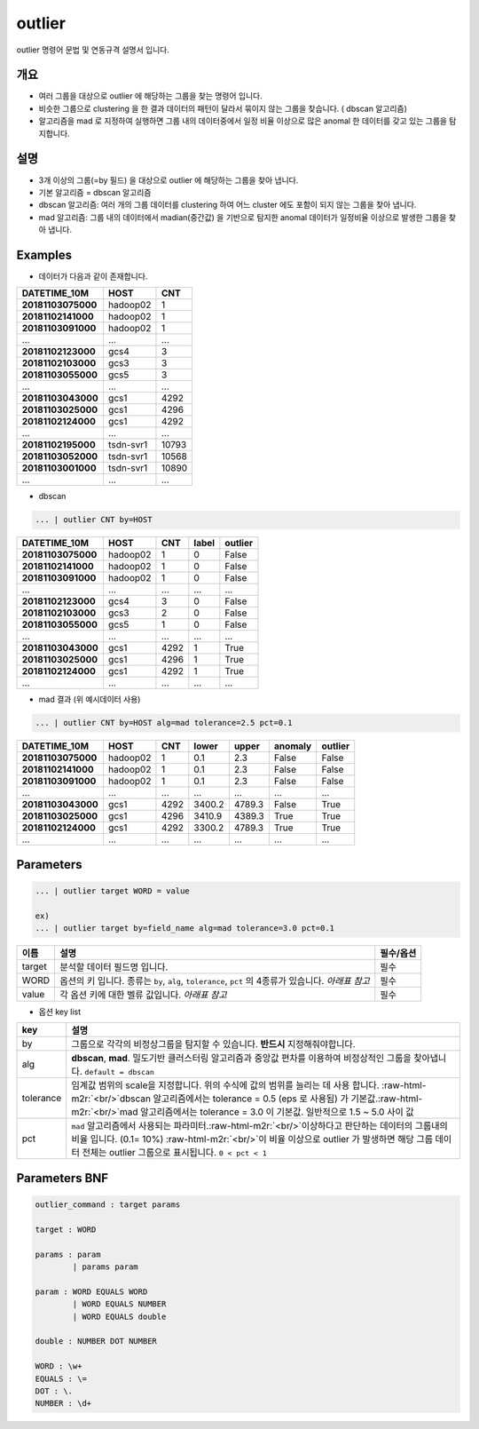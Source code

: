 .. role:: raw-html-m2r(raw)
   :format: html


outlier
====================================================================================================

outlier 명령어 문법 및 연동규격 설명서 입니다.

개요
----------------------------------------------------------------------------------------------------


* 여러 그룹을 대상으로 outlier 에 해당하는 그룹을 찾는 명령어 입니다.


* 비슷한 그룹으로 clustering 을 한 결과 데이터의 패턴이 달라서 묶이지 않는 그룹을 찾습니다. ( dbscan 알고리즘)


* 알고리즘을 mad 로 지정하여 실행하면 그룹 내의 데이터중에서 일정 비율 이상으로 많은 anomal 한 데이터를 갖고 있는 그룹을  탐지합니다.

설명
----------------------------------------------------------------------------------------------------


* 3개 이상의 그룹(=by 필드) 을 대상으로 outlier 에 해당하는 그룹을 찾아 냅니다.
* 
  기본 알고리즘 = dbscan 알고리즘

* 
  dbscan 알고리즘: 여러 개의 그룹 데이터를 clustering 하여 어느 cluster 에도 포함이 되지 않는 그룹을 찾아 냅니다.

* 
  mad 알고리즘: 그룹 내의 데이터에서  madian(중간값) 을 기반으로 탐지한 anomal 데이터가 일정비율 이상으로 발생한 그룹을 찾아 냅니다.

Examples
----------------------------------------------------------------------------------------------------


* 데이터가 다음과 같이 존재합니다.

.. list-table::
   :header-rows: 1

   * - **DATETIME_10M**
     - **HOST**
     - **CNT**
   * - **20181103075000**
     - hadoop02
     - 1
   * - **20181102141000**
     - hadoop02
     - 1
   * - **20181103091000**
     - hadoop02
     - 1
   * - ...
     - ...
     - ...
   * - **20181102123000**
     - gcs4
     - 3
   * - **20181102103000**
     - gcs3
     - 3
   * - **20181103055000**
     - gcs5
     - 3
   * - ...
     - ...
     - ...
   * - **20181103043000**
     - gcs1
     - 4292
   * - **20181103025000**
     - gcs1
     - 4296
   * - **20181102124000**
     - gcs1
     - 4292
   * - ...
     - ...
     - ...
   * - **20181102195000**
     - tsdn-svr1
     - 10793
   * - **20181103052000**
     - tsdn-svr1
     - 10568
   * - **20181103001000**
     - tsdn-svr1
     - 10890
   * - ...
     - ...
     - ...



* dbscan 

.. code-block:: none

   ... | outlier CNT by=HOST

.. list-table::
   :header-rows: 1

   * - **DATETIME_10M**
     - **HOST**
     - **CNT**
     - **label**
     - **outlier**
   * - **20181103075000**
     - hadoop02
     - 1
     - 0
     - False
   * - **20181102141000**
     - hadoop02
     - 1
     - 0
     - False
   * - **20181103091000**
     - hadoop02
     - 1
     - 0
     - False
   * - ...
     - ...
     - ...
     - ...
     - ...
   * - **20181102123000**
     - gcs4
     - 3
     - 0
     - False
   * - **20181102103000**
     - gcs3
     - 2
     - 0
     - False
   * - **20181103055000**
     - gcs5
     - 1
     - 0
     - False
   * - ...
     - ...
     - ...
     - ...
     - ...
   * - **20181103043000**
     - gcs1
     - 4292
     - 1
     - True
   * - **20181103025000**
     - gcs1
     - 4296
     - 1
     - True
   * - **20181102124000**
     - gcs1
     - 4292
     - 1
     - True
   * - ...
     - ...
     - ...
     - ...
     - ...



* mad 결과 (위 예시데이터 사용)

.. code-block:: none

   ... | outlier CNT by=HOST alg=mad tolerance=2.5 pct=0.1

.. list-table::
   :header-rows: 1

   * - **DATETIME_10M**
     - **HOST**
     - **CNT**
     - **lower**
     - **upper**
     - **anomaly**
     - **outlier**
   * - **20181103075000**
     - hadoop02
     - 1
     - 0.1
     - 2.3
     - False
     - False
   * - **20181102141000**
     - hadoop02
     - 1
     - 0.1
     - 2.3
     - False
     - False
   * - **20181103091000**
     - hadoop02
     - 1
     - 0.1
     - 2.3
     - False
     - False
   * - ...
     - ...
     - ...
     - ...
     - ...
     - ...
     - ...
   * - **20181103043000**
     - gcs1
     - 4292
     - 3400.2
     - 4789.3
     - False
     - True
   * - **20181103025000**
     - gcs1
     - 4296
     - 3410.9
     - 4389.3
     - True
     - True
   * - **20181102124000**
     - gcs1
     - 4292
     - 3300.2
     - 4789.3
     - True
     - True
   * - ...
     - ...
     - ...
     - ...
     - ...
     - ...
     - ...


Parameters
----------------------------------------------------------------------------------------------------

.. code-block:: none

   ... | outlier target WORD = value

   ex)
   ... | outlier target by=field_name alg=mad tolerance=3.0 pct=0.1

.. list-table::
   :header-rows: 1

   * - 이름
     - 설명
     - 필수/옵션
   * - target
     - 분석할 데이터 필드명 입니다.
     - 필수
   * - WORD
     - 옵션의 키 입니다. 종류는 ``by``\ , ``alg``\ , ``tolerance``\ , ``pct`` 의 4종류가 있습니다. *아래표 참고*
     - 필수
   * - value
     - 각 옵션 키에 대한 벨류 값입니다. *아래표 참고*
     - 필수



* 옵션 key list

.. list-table::
   :header-rows: 1

   * - key
     - 설명
   * - by
     - 그룹으로 각각의 비정상그룹을 탐지할 수 있습니다. **반드시** 지정해줘야합니다.
   * - alg
     - **dbscan**\ , **mad**. 밀도기반 클러스터링 알고리즘과 중앙값 편차를 이용하여 비정상적인 그룹을 찾아냅니다.  ``default = dbscan``
   * - tolerance
     - 임계값 범위의 scale을 지정합니다. 위의 수식에 값의 범위를 늘리는 데 사용 합니다. :raw-html-m2r:`<br/>`\ dbscan 알고리즘에서는 tolerance = 0.5 (eps 로 사용됨) 가 기본값.\ :raw-html-m2r:`<br/>`\ mad 알고리즘에서는 tolerance = 3.0 이 기본값.  일반적으로 1.5 ~ 5.0  사이 값
   * - pct
     - ``mad`` 알고리즘에서 사용되는 파라미터.\ :raw-html-m2r:`<br/>`\ 이상하다고 판단하는 데이터의 그룹내의 비율 입니다. (0.1= 10%) :raw-html-m2r:`<br/>`\ 이 비율 이상으로 outlier 가 발생하면 해당 그룹 데이터 전체는 outlier 그룹으로 표시됩니다. ``0 < pct < 1``


Parameters BNF
----------------------------------------------------------------------------------------------------

.. code-block:: none

   outlier_command : target params

   target : WORD

   params : param
           | params param

   param : WORD EQUALS WORD
           | WORD EQUALS NUMBER
           | WORD EQUALS double

   double : NUMBER DOT NUMBER

   WORD : \w+
   EQUALS : \=
   DOT : \.
   NUMBER : \d+
